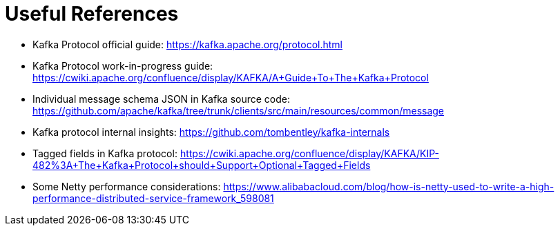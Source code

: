 Useful References
=================

- Kafka Protocol official guide: https://kafka.apache.org/protocol.html
- Kafka Protocol work-in-progress guide: https://cwiki.apache.org/confluence/display/KAFKA/A+Guide+To+The+Kafka+Protocol
- Individual message schema JSON in Kafka source code: https://github.com/apache/kafka/tree/trunk/clients/src/main/resources/common/message
- Kafka protocol internal insights: https://github.com/tombentley/kafka-internals
- Tagged fields in Kafka protocol: https://cwiki.apache.org/confluence/display/KAFKA/KIP-482%3A+The+Kafka+Protocol+should+Support+Optional+Tagged+Fields
- Some Netty performance considerations: https://www.alibabacloud.com/blog/how-is-netty-used-to-write-a-high-performance-distributed-service-framework_598081
